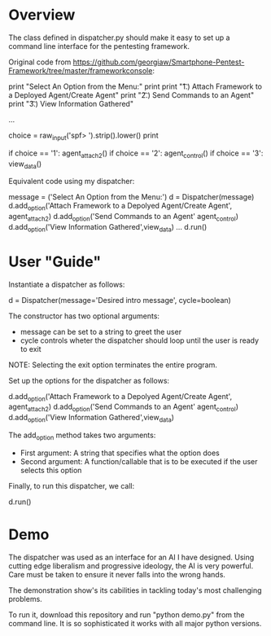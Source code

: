 * Overview 

The class defined in dispatcher.py should make it easy to set up a command line interface for the pentesting framework.

Original code from https://github.com/georgiaw/Smartphone-Pentest-Framework/tree/master/frameworkconsole:

#+begin_src: python
        print "Select An Option from the Menu:"
        print
        print "\t 1.)  Attach Framework to a Deployed Agent/Create Agent"
        print "\t 2.)  Send Commands to an Agent"
        print "\t 3.)  View Information Gathered"
 
...

        choice = raw_input('spf> ').strip().lower()
        print

        if choice == '1':
            agent_attach2()       
        if choice == '2':
            agent_control()
        if choice == '3':
            view_data()

#+end_src

Equivalent code using my dispatcher:


#+begin_src: python
	message = ('Select An Option from the Menu:')
    d = Dispatcher(message)
    d.add_option('Attach Framework to a Depolyed Agent/Create Agent', agent_attach2)
    d.add_option('Send Commands to an Agent' agent_control)
    d.add_option('View Information Gathered',view_data)
...
    d.run()
#+end_src

* User "Guide"
Instantiate a dispatcher as follows:

#+begin_src: python
    d = Dispatcher(message='Desired intro message', cycle=boolean)

#+end_src

The constructor has two optional arguments:
- message can be set to a string to greet the user
- cycle controls wheter the dispatcher should loop until the user is ready to exit

NOTE: Selecting the exit option terminates the entire program.

Set up the options for the dispatcher as follows:
#+begin_src: python
    d.add_option('Attach Framework to a Depolyed Agent/Create Agent', agent_attach2)
    d.add_option('Send Commands to an Agent' agent_control)
    d.add_option('View Information Gathered',view_data)
#+end_src

The add_option method takes two arguments:
- First argument: A string that specifies what the option does
- Second argument: A function/callable that is to be executed if the user selects this option

Finally, to run this dispatcher, we call:

#+begin_src: python
    d.run()
#+end_src

* Demo

The dispatcher was used as an interface for an AI I have designed. Using cutting edge liberalism and progressive ideology, the AI is very powerful. 
Care must be taken to ensure it never falls into the wrong hands.

The demonstration show's its cabilities in tackling today's most challenging problems.

To run it, download this repository and run "python demo.py" from the command line. It is so sophisticated it works with all major python versions.
